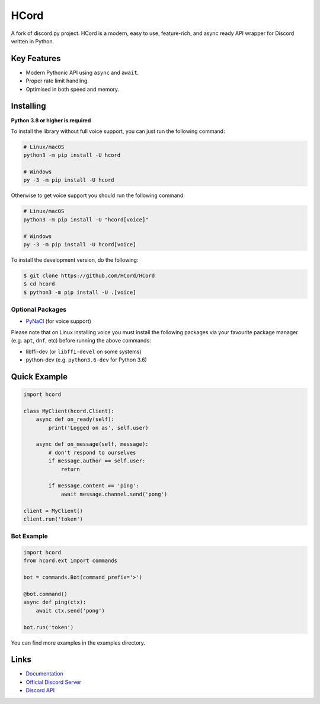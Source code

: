 HCord
==========

.. image:: https://discord.com/api/guilds/922120436110733313/embed.png
   :target: https://discord.gg/955qSJuDfd
   :alt: Discord server invite
.. image:: https://img.shields.io/pypi/v/hcord
   :target: https://pypi.python.org/pypi/hcord
   :alt: PyPI version info
.. image:: https://img.shields.io/pypi/pyversions/hcord
   :target: https://pypi.python.org/pypi/hcord
   :alt: PyPI supported Python versions

A fork of discord.py project. HCord is a modern, easy to use, feature-rich, and async ready API wrapper for Discord written in Python.

Key Features
-------------

- Modern Pythonic API using ``async`` and ``await``.
- Proper rate limit handling.
- Optimised in both speed and memory.

Installing
----------

**Python 3.8 or higher is required**

To install the library without full voice support, you can just run the following command:

.. code:: sh

    # Linux/macOS
    python3 -m pip install -U hcord

    # Windows
    py -3 -m pip install -U hcord

Otherwise to get voice support you should run the following command:

.. code:: sh

    # Linux/macOS
    python3 -m pip install -U "hcord[voice]"

    # Windows
    py -3 -m pip install -U hcord[voice]


To install the development version, do the following:

.. code:: sh

    $ git clone https://github.com/HCord/HCord
    $ cd hcord
    $ python3 -m pip install -U .[voice]


Optional Packages
~~~~~~~~~~~~~~~~~~

* `PyNaCl <https://pypi.org/project/PyNaCl/>`__ (for voice support)

Please note that on Linux installing voice you must install the following packages via your favourite package manager (e.g. ``apt``, ``dnf``, etc) before running the above commands:

* libffi-dev (or ``libffi-devel`` on some systems)
* python-dev (e.g. ``python3.6-dev`` for Python 3.6)

Quick Example
--------------

.. code:: py

    import hcord

    class MyClient(hcord.Client):
        async def on_ready(self):
            print('Logged on as', self.user)

        async def on_message(self, message):
            # don't respond to ourselves
            if message.author == self.user:
                return

            if message.content == 'ping':
                await message.channel.send('pong')

    client = MyClient()
    client.run('token')

Bot Example
~~~~~~~~~~~~~

.. code:: py

    import hcord
    from hcord.ext import commands

    bot = commands.Bot(command_prefix='>')

    @bot.command()
    async def ping(ctx):
        await ctx.send('pong')

    bot.run('token')

You can find more examples in the examples directory.

Links
------

- `Documentation <https://hcord.readthedocs.io/en/latest/index.html>`_
- `Official Discord Server <https://discord.gg/955qSJuDfd>`_
- `Discord API <https://discord.gg/discord-api>`_
